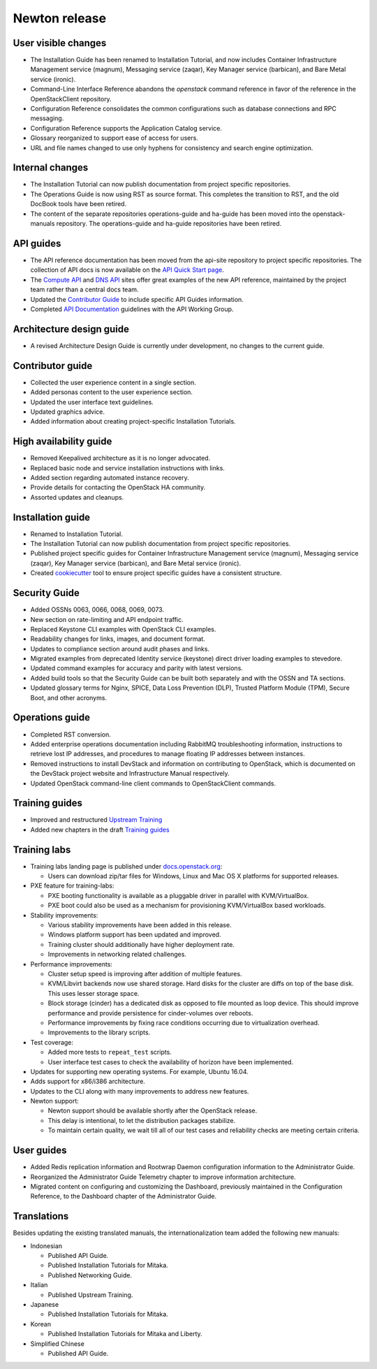 ==============
Newton release
==============

User visible changes
~~~~~~~~~~~~~~~~~~~~

* The Installation Guide has been renamed to Installation Tutorial, and
  now includes Container Infrastructure Management service (magnum),
  Messaging service (zaqar), Key Manager service (barbican), and Bare Metal
  service (ironic).

* Command-Line Interface Reference abandons the `openstack` command
  reference in favor of the reference in the OpenStackClient repository.

* Configuration Reference consolidates the common configurations
  such as database connections and RPC messaging.

* Configuration Reference supports the Application Catalog service.

* Glossary reorganized to support ease of access for users.

* URL and file names changed to use only hyphens for consistency
  and search engine optimization.

Internal changes
~~~~~~~~~~~~~~~~

* The Installation Tutorial can now publish documentation from project
  specific repositories.

* The Operations Guide is now using RST as source format. This completes the
  transition to RST, and the old DocBook tools have been retired.

* The content of the separate repositories operations-guide and
  ha-guide has been moved into the openstack-manuals repository. The
  operations-guide and ha-guide repositories have been retired.

API guides
~~~~~~~~~~

* The API reference documentation has been moved from the api-site
  repository to project specific repositories. The collection of API docs
  is now available on the `API Quick Start page <http://developer.openstack.org/api-guide/quick-start/>`_.

* The `Compute API <http://developer.openstack.org/api-ref/compute/>`_ and
  `DNS API <http://developer.openstack.org/api-ref/dns/>`__ sites offer great
  examples of the new API reference, maintained by the project team rather
  than a central docs team.

* Updated the `Contributor Guide <http://docs.openstack.org/contributor-guide/api-guides.html>`__
  to include specific API Guides information.

* Completed `API Documentation <http://specs.openstack.org/openstack/api-wg/guidelines/api-docs.html>`__
  guidelines with the API Working Group.

Architecture design guide
~~~~~~~~~~~~~~~~~~~~~~~~~

* A revised Architecture Design Guide is currently under development, no
  changes to the current guide.

Contributor guide
~~~~~~~~~~~~~~~~~

* Collected the user experience content in a single section.

* Added personas content to the user experience section.

* Updated the user interface text guidelines.

* Updated graphics advice.

* Added information about creating project-specific Installation Tutorials.

High availability guide
~~~~~~~~~~~~~~~~~~~~~~~

* Removed Keepalived architecture as it is no longer advocated.

* Replaced basic node and service installation instructions with links.

* Added section regarding automated instance recovery.

* Provide details for contacting the OpenStack HA community.

* Assorted updates and cleanups.

Installation guide
~~~~~~~~~~~~~~~~~~

* Renamed to Installation Tutorial.

* The Installation Tutorial can now publish documentation from project
  specific repositories.

* Published project specific guides for Container Infrastructure Management
  service (magnum), Messaging service (zaqar), Key Manager service (barbican),
  and Bare Metal service (ironic).

* Created `cookiecutter <http://git.openstack.org/cgit/openstack/installguide-cookiecutter/>`_
  tool to ensure project specific guides have a consistent structure.

Security Guide
~~~~~~~~~~~~~~

* Added OSSNs 0063, 0066, 0068, 0069, 0073.

* New section on rate-limiting and API endpoint traffic.

* Replaced Keystone CLI examples with OpenStack CLI examples.

* Readability changes for links, images, and document format.

* Updates to compliance section around audit phases and links.

* Migrated examples from deprecated Identity service (keystone)
  direct driver loading examples to stevedore.

* Updated command examples for accuracy and parity with latest versions.

* Added build tools so that the Security Guide can be built both separately
  and with the OSSN and TA sections.

* Updated glossary terms for Nginx, SPICE, Data Loss Prevention (DLP),
  Trusted Platform Module (TPM), Secure Boot, and other acronyms.

Operations guide
~~~~~~~~~~~~~~~~

* Completed RST conversion.

* Added enterprise operations documentation including RabbitMQ troubleshooting
  information, instructions to retrieve lost IP addresses, and procedures to
  manage floating IP addresses between instances.

* Removed instructions to install DevStack and information on contributing
  to OpenStack, which is documented on the DevStack project website and
  Infrastructure Manual respectively.

* Updated OpenStack command-line client commands to OpenStackClient commands.

Training guides
~~~~~~~~~~~~~~~

* Improved and restructured `Upstream Training <http://docs.openstack.org/upstream-training/>`_
* Added new chapters in the draft `Training guides <http://docs.openstack.org/draft/training-guides/>`_

Training labs
~~~~~~~~~~~~~

* Training labs landing page is published under `docs.openstack.org <http://docs.openstack.org/training_labs/>`_:

  * Users can download zip/tar files for Windows, Linux and Mac OS X platforms
    for supported releases.

* PXE feature for training-labs:

  * PXE booting functionality is available as a pluggable driver in parallel with
    KVM/VirtualBox.
  * PXE boot could also be used as a mechanism for provisioning KVM/VirtualBox
    based workloads.

* Stability improvements:

  * Various stability improvements have been added in this release.
  * Windows platform support has been updated and improved.
  * Training cluster should additionally have higher deployment rate.
  * Improvements in networking related challenges.

* Performance improvements:

  * Cluster setup speed is improving after addition of multiple features.
  * KVM/Libvirt backends now use shared storage. Hard disks for the cluster are
    diffs on top of the base disk. This uses lesser storage space.
  * Block storage (cinder) has a dedicated disk as opposed to file mounted as loop
    device. This should improve performance and provide persistence for cinder-volumes
    over reboots.
  * Performance improvements by fixing race conditions occurring due
    to virtualization overhead.
  * Improvements to the library scripts.

* Test coverage:

  * Added more tests to ``repeat_test`` scripts.
  * User interface test cases to check the availability of horizon have
    been implemented.

* Updates for supporting new operating systems. For example, Ubuntu 16.04.
* Adds support for x86/i386 architecture.
* Updates to the CLI along with many improvements to address new features.
* Newton support:

  * Newton support should be available shortly after the OpenStack release.
  * This delay is intentional, to let the distribution packages stabilize.
  * To maintain certain quality, we wait till all of our test cases and
    reliability checks are meeting certain criteria.

User guides
~~~~~~~~~~~

* Added Redis replication information and Rootwrap Daemon configuration information
  to the Administrator Guide.

* Reorganized the Administrator Guide Telemetry chapter to improve
  information architecture.

* Migrated content on configuring and customizing the Dashboard, previously
  maintained in the Configuration Reference, to the Dashboard chapter
  of the Administrator Guide.

Translations
~~~~~~~~~~~~

Besides updating the existing translated manuals, the internationalization
team added the following new manuals:

* Indonesian

  * Published API Guide.
  * Published Installation Tutorials for Mitaka.
  * Published Networking Guide.

* Italian

  * Published Upstream Training.

* Japanese

  * Published Installation Tutorials for Mitaka.

* Korean

  * Published Installation Tutorials for Mitaka and Liberty.

* Simplified Chinese

  * Published API Guide.
